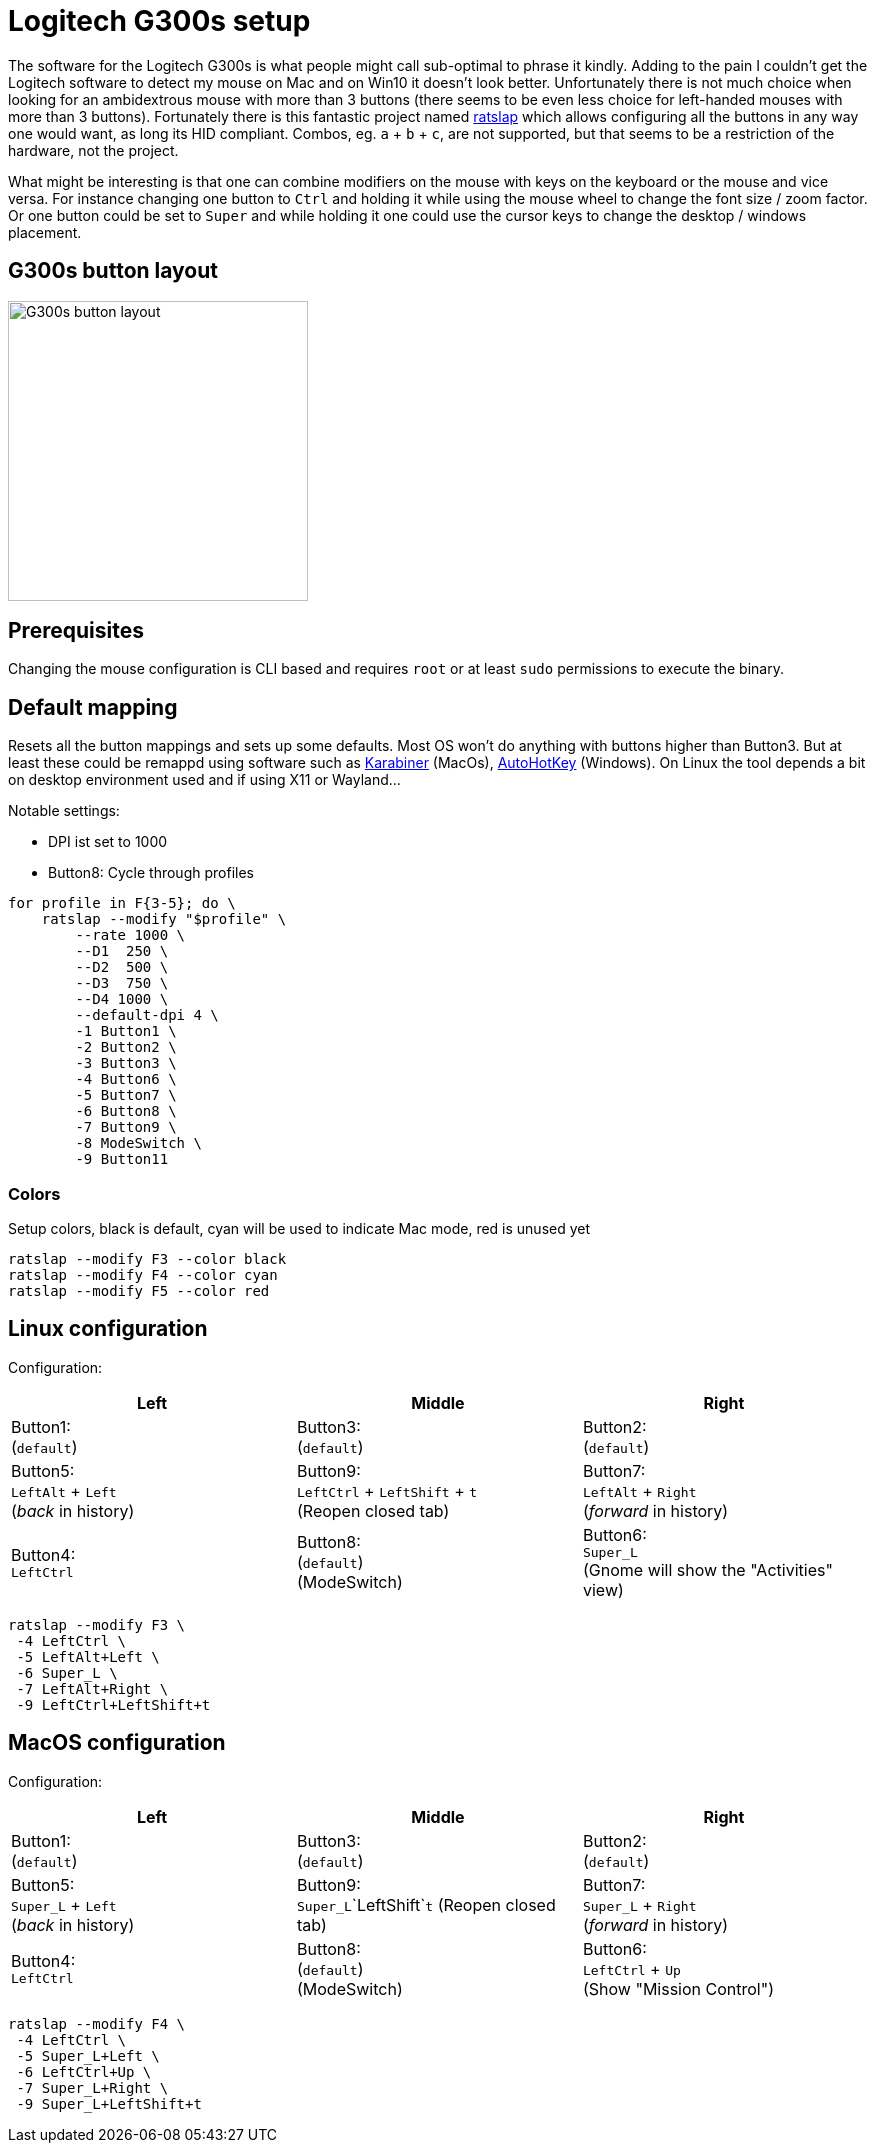 = Logitech G300s setup

The software for the Logitech G300s is what people might call sub-optimal to phrase it kindly.
Adding to the pain I couldn't get the Logitech software to detect my mouse on Mac and on Win10 it doesn't look better.
Unfortunately there is not much choice when looking for an ambidextrous mouse with more than 3 buttons (there seems to be even less choice for left-handed mouses with more than 3 buttons).
Fortunately there is this fantastic project named https://github.com/krayon/ratslap[ratslap] which allows configuring all the buttons in any way one would want, as long its HID compliant.
Combos, eg. `a` + `b` + `c`, are not supported, but that seems to be a restriction of the hardware, not the project.

What might be interesting is that one can combine modifiers on the mouse with keys on the keyboard or the mouse and vice versa.
For instance changing one button to `Ctrl` and holding it while using the mouse wheel to change the font size / zoom factor.
Or one button could be set to `Super` and while holding it one could use the cursor keys to change the desktop / windows placement.

== G300s button layout

image::doc/g300s-schematics.png[G300s button layout, 300]

== Prerequisites

Changing the mouse configuration is CLI based and requires `root` or at least `sudo` permissions to execute the binary.

== Default mapping

Resets all the button mappings and sets up some defaults.
Most OS won't do anything with buttons higher than Button3.
But at least these could be remappd using software such as https://karabiner-elements.pqrs.org/[Karabiner] (MacOs), https://www.autohotkey.com/[AutoHotKey] (Windows).
On Linux the tool depends a bit on desktop environment used and if using X11 or Wayland...

Notable settings:

* DPI ist set to 1000
* Button8: Cycle through profiles

[source,bash]
----
for profile in F{3-5}; do \
    ratslap --modify "$profile" \
        --rate 1000 \
        --D1  250 \
        --D2  500 \
        --D3  750 \
        --D4 1000 \
        --default-dpi 4 \
        -1 Button1 \
        -2 Button2 \
        -3 Button3 \
        -4 Button6 \
        -5 Button7 \
        -6 Button8 \
        -7 Button9 \
        -8 ModeSwitch \
        -9 Button11
----

=== Colors

Setup colors, black is default, cyan will be used to indicate Mac mode, red is unused yet
[source,bash]
----
ratslap --modify F3 --color black
ratslap --modify F4 --color cyan
ratslap --modify F5 --color red
----

== Linux configuration

Configuration:

[%header,cols="^,^,^"]
|===
|Left|Middle|Right
|Button1: +
(`default`)
|Button3: +
(`default`)
|Button2: +
(`default`)

|Button5: +
`LeftAlt` + `Left` +
(_back_ in history)
|Button9: +
`LeftCtrl` + `LeftShift` + `t` +
(Reopen closed tab)
|Button7: +
`LeftAlt` + `Right` +
(_forward_ in history)

|Button4: +
`LeftCtrl`
|Button8: +
(`default`) +
(ModeSwitch)
|Button6: +
`Super_L` +
(Gnome will show the "Activities" view)
|===

[source,bash]
----
ratslap --modify F3 \
 -4 LeftCtrl \
 -5 LeftAlt+Left \
 -6 Super_L \
 -7 LeftAlt+Right \
 -9 LeftCtrl+LeftShift+t
----

== MacOS configuration

Configuration:

[%header,cols="^,^,^"]
|===
|Left|Middle|Right
|Button1: +
(`default`)
|Button3: +
(`default`)
|Button2: +
(`default`)

|Button5: +
`Super_L` + `Left` +
(_back_ in history)
|Button9: +
`Super_L`+`LeftShift`+`t`
(Reopen closed tab)
|Button7: +
`Super_L` + `Right` +
(_forward_ in history)

|Button4: +
`LeftCtrl`
|Button8: +
(`default`) +
(ModeSwitch)
|Button6: +
`LeftCtrl` + `Up` +
(Show "Mission Control")
|===

[source,bash]
----
ratslap --modify F4 \
 -4 LeftCtrl \
 -5 Super_L+Left \
 -6 LeftCtrl+Up \
 -7 Super_L+Right \
 -9 Super_L+LeftShift+t
----
